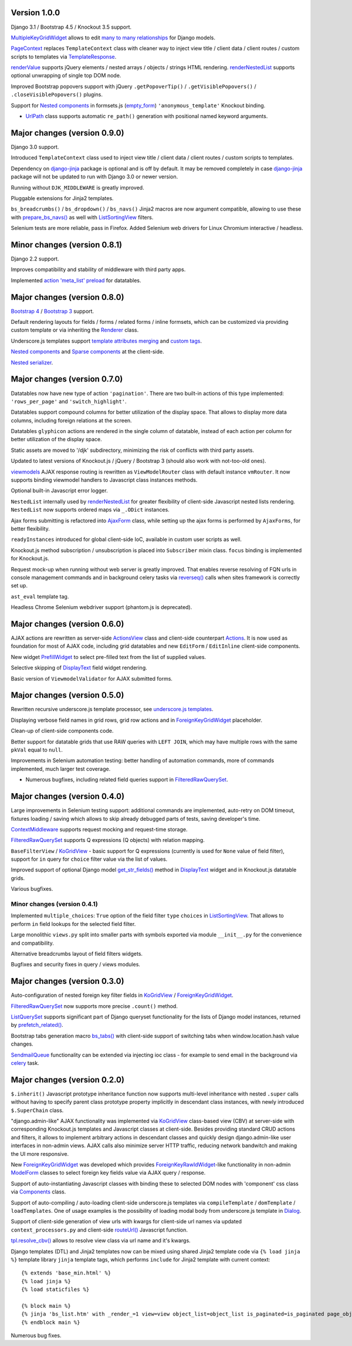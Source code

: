 .. _action 'meta_list' preload: https://django-jinja-knockout.readthedocs.io/en/latest/datatables.html#meta-list-action-preload
.. _ActionsView: https://django-jinja-knockout.readthedocs.io/en/latest/viewmodels.html#ajax-actions
.. _Actions: https://django-jinja-knockout.readthedocs.io/en/latest/viewmodels.html#ajax-actions
.. _AjaxForm: https://django-jinja-knockout.readthedocs.io/en/latest/clientside.html#simplifying-ajax-calls
.. _Components: https://django-jinja-knockout.readthedocs.io/en/latest/clientside.html#components
.. _Dialog: https://django-jinja-knockout.readthedocs.io/en/latest/clientside.html#underscore-js-templates
.. _empty_form: https://docs.djangoproject.com/en/dev/topics/forms/formsets/#empty-form
.. _renderNestedList: https://django-jinja-knockout.readthedocs.io/en/latest/datatables.html#nested-verbose-field-names
.. _renderValue: https://github.com/Dmitri-Sintsov/django-jinja-knockout/search?l=JavaScript&q=renderValue&type=code
.. _routeUrl(): https://django-jinja-knockout.readthedocs.io/en/latest/clientside.html#simplifying-ajax-calls
.. _Bootstrap 3: https://github.com/Dmitri-Sintsov/djk-bootstrap3
.. _Bootstrap 4: https://github.com/Dmitri-Sintsov/djk-bootstrap4
.. _bs_tabs(): https://django-jinja-knockout.readthedocs.io/en/latest/macros.html#macros-bs-tabs
.. _celery: http://www.celeryproject.org/
.. _ContextMiddleware: https://django-jinja-knockout.readthedocs.io/en/latest/middleware.html
.. _custom tags: https://django-jinja-knockout.readthedocs.io/en/latest/clientside.html#clientside-custom-tags
.. _DisplayText: https://django-jinja-knockout.readthedocs.io/en/latest/widgets.html#displaytext
.. _django-jinja: https://github.com/niwinz/django-jinja
.. _FilteredRawQuerySet: https://django-jinja-knockout.readthedocs.io/en/latest/query.html#filteredrawqueryset
.. _ForeignKeyGridWidget: https://django-jinja-knockout.readthedocs.io/en/latest/widgets.html#foreignkeygridwidget
.. _ForeignKeyRawIdWidget: https://github.com/django/django/search?l=Python&q=ForeignKeyRawIdWidget
.. _get_str_fields(): https://django-jinja-knockout.readthedocs.io/en/latest/datatables.html#get-str-fields
.. _KoGridView: https://django-jinja-knockout.readthedocs.io/en/latest/datatables.html
.. _ListSortingView: https://django-jinja-knockout.readthedocs.io/en/latest/views.html#listsortingview
.. _ListQuerySet: https://django-jinja-knockout.readthedocs.io/en/latest/query.html#listqueryset
.. _many to many relationships: https://docs.djangoproject.com/en/dev/topics/db/examples/many_to_many/
.. _ModelForm: https://docs.djangoproject.com/en/dev/topics/forms/modelforms/#modelform
.. _MultipleKeyGridWidget: https://github.com/Dmitri-Sintsov/django-jinja-knockout/search?q=MultipleKeyGridWidget&type=code
.. _Nested components: https://django-jinja-knockout.readthedocs.io/en/latest/clientside.html#clientside-nested-components
.. _Nested serializer: https://django-jinja-knockout.readthedocs.io/en/latest/usage.html#quickstart-serializers
.. _PageContext: https://github.com/Dmitri-Sintsov/django-jinja-knockout/search?l=Python&q=PageContext
.. _prefetch_related(): https://docs.djangoproject.com/en/dev/ref/models/querysets/#django.db.models.Prefetch
.. _PrefillWidget: https://django-jinja-knockout.readthedocs.io/en/latest/widgets.html#id1
.. _prepare_bs_navs(): https://django-jinja-knockout.readthedocs.io/en/latest/views.html#bstabsmixin
.. _reverseq(): https://github.com/Dmitri-Sintsov/django-jinja-knockout/search?l=Python&q=reverseq&type=&utf8=%E2%9C%93
.. _Renderer: https://django-jinja-knockout.readthedocs.io/en/latest/forms.html#forms-renderers
.. _SendmailQueue: https://django-jinja-knockout.readthedocs.io/en/latest/utils_mail.html
.. _Sparse components: https://django-jinja-knockout.readthedocs.io/en/latest/clientside.html#clientside-sparse-components
.. _template attributes merging: https://django-jinja-knockout.readthedocs.io/en/latest/clientside.html#clientside-attributes-merging
.. _TemplateResponse: https://docs.djangoproject.com/en/dev/ref/template-response/
.. _tpl.resolve_cbv(): https://django-jinja-knockout.readthedocs.io/en/latest/tpl.html#url-resolution
.. _underscore.js templates: https://django-jinja-knockout.readthedocs.io/en/latest/clientside.html#underscore-js-templates
.. _UrlPath: https://github.com/Dmitri-Sintsov/djk-sample/search?l=Python&q=UrlPath
.. _viewmodels: https://django-jinja-knockout.readthedocs.io/en/latest/viewmodels.html

Version 1.0.0
-------------
Django 3.1 / Bootstrap 4.5 / Knockout 3.5 support.

`MultipleKeyGridWidget`_ allows to edit `many to many relationships`_ for Django models.

`PageContext`_ replaces ``TemplateContext`` class with cleaner way to inject view title / client data / client routes /
custom scripts to templates via `TemplateResponse`_.

`renderValue`_ supports jQuery elements / nested arrays / objects / strings HTML rendering. `renderNestedList`_
supports optional unwrapping of single top DOM node.

Improved Bootstrap popovers support with jQuery ``.getPopoverTip()`` / ``.getVisiblePopovers()`` / ``.closeVisiblePopovers()``
plugins.

Support for `Nested components`_ in formsets.js (`empty_form`_) ``'anonymous_template'`` Knockout binding.

* `UrlPath`_ class supports automatic ``re_path()`` generation with positional named keyword arguments.

Major changes (version 0.9.0)
-----------------------------
Django 3.0 support.

Introduced ``TemplateContext`` class used to inject view title / client data / client routes / custom scripts to
templates.

Dependency on `django-jinja`_ package is optional and is off by default. It may be removed completely in case
`django-jinja`_ package will not be updated to run with Django 3.0 or newer version.

Running without ``DJK_MIDDLEWARE`` is greatly improved.

Pluggable extensions for Jinja2 templates.

``bs_breadcrumbs()`` / ``bs_dropdown()`` / ``bs_navs()`` Jinja2 macros are now argument compatible, allowing to use
these with `prepare_bs_navs()`_ as well with `ListSortingView`_ filters.

Selenium tests are more reliable, pass in Firefox. Added Selenium web drivers for Linux Chromium interactive / headless.

Minor changes (version 0.8.1)
-----------------------------
Django 2.2 support.

Improves compatibility and stability of middleware with third party apps.

Implemented `action 'meta_list' preload`_ for datatables.

Major changes (version 0.8.0)
-----------------------------
`Bootstrap 4`_ / `Bootstrap 3`_ support.

Default rendering layouts for fields / forms / related forms / inline formsets, which can be customized via providing
custom template or via inheriting the `Renderer`_ class.

Underscore.js templates support `template attributes merging`_ and `custom tags`_.

`Nested components`_ and `Sparse components`_ at the client-side.

`Nested serializer`_.

Major changes (version 0.7.0)
-----------------------------
Datatables now have new type of action ``'pagination'``. There are two built-in actions of this type implemented:
``'rows_per_page'`` and ``'switch_highlight'``.

Datatables support compound columns for better utilization of the display space. That allows to display more data
columns, including foreign relations at the screen.

Datatables ``glyphicon`` actions are rendered in the single column of datatable, instead of each action per column for
better utilization of the display space.

Static assets are moved to '/djk' subdirectory, minimizing the risk of conflicts with third party assets.

Updated to latest versions of Knockout.js / jQuery / Bootstrap 3 (should also work with not-too-old ones).

`viewmodels`_ AJAX response routing is rewritten as ``ViewModelRouter`` class with default instance
``vmRouter``. It now supports binding viewmodel handlers to Javascript class instances methods.

Optional built-in Javascript error logger.

``NestedList`` internally used by `renderNestedList`_ for greater flexibility of client-side Javascript nested
lists rendering. ``NestedList`` now supports ordered maps via ``_.ODict`` instances.

Ajax forms submitting is refactored into `AjaxForm`_ class, while setting up the ajax forms is performed by
``AjaxForms``, for better flexibility.

``readyInstances`` introduced for global client-side IoC, available in custom user scripts as well.

Knockout.js method subscription / unsubscription is placed into ``Subscriber`` mixin class. ``focus`` binding
is implemented for Knockout.js.

Request mock-up when running without web server is greatly improved. That enables reverse resolving of FQN urls in
console management commands and in background celery tasks via `reverseq()`_ calls when sites framework is correctly
set up.

``ast_eval`` template tag.

Headless Chrome Selenium webdriver support (phantom.js is deprecated).

Major changes (version 0.6.0)
-----------------------------
AJAX actions are rewritten as server-side `ActionsView`_ class and client-side counterpart `Actions`_. It is now
used as foundation for most of AJAX code, including grid datatables and new ``EditForm`` / ``EditInline``
client-side components.

New widget `PrefillWidget`_ to select pre-filled text from the list of supplied values.

Selective skipping of `DisplayText`_ field widget rendering.

Basic version of ``ViewmodelValidator`` for AJAX submitted forms.

Major changes (version 0.5.0)
-----------------------------
Rewritten recursive underscore.js template processor, see `underscore.js templates`_.

Displaying verbose field names in grid rows, grid row actions and in `ForeignKeyGridWidget`_ placeholder.

Clean-up of client-side components code.

Better support for datatable grids that use RAW queries with ``LEFT JOIN``, which may have multiple rows with the same
``pkVal`` equal to ``null``.

Improvements in Selenium automation testing: better handling of automation commands, more of commands implemented,
much larger test coverage.

* Numerous bugfixes, including related field queries support in `FilteredRawQuerySet`_.

Major changes (version 0.4.0)
-----------------------------
Large improvements in Selenium testing support: additional commands are implemented, auto-retry on DOM timeout, fixtures
loading / saving which allows to skip already debugged parts of tests, saving developer's time.

`ContextMiddleware`_ supports request mocking and request-time storage.

`FilteredRawQuerySet`_ supports Q expressions (Q objects) with relation mapping.

``BaseFilterView`` / `KoGridView`_ - basic support for Q expressions (currently is used for ``None`` value of field
filter), support for ``in`` query for ``choice`` filter value via the list of values.

Improved support of optional Django model `get_str_fields()`_ method in `DisplayText`_ widget and in Knockout.js
datatable grids.

Various bugfixes.

Minor changes (version 0.4.1)
~~~~~~~~~~~~~~~~~~~~~~~~~~~~~
Implemented ``multiple_choices``: ``True`` option of the field filter ``type`` ``choices`` in `ListSortingView`_.
That allows to perform ``in`` field lookups for the selected field filter.

Large monolithic ``views.py`` split into smaller parts with symbols exported via module ``__init__.py`` for the
convenience and compatibility.

Alternative breadcrumbs layout of field filters widgets.

Bugfixes and security fixes in query / views modules.

Major changes (version 0.3.0)
-----------------------------

Auto-configuration of nested foreign key filter fields in `KoGridView`_ / `ForeignKeyGridWidget`_.

`FilteredRawQuerySet`_ now supports more precise ``.count()`` method.

`ListQuerySet`_ supports significant part of Django queryset functionality for the lists of Django model instances,
returned by `prefetch_related()`_.

Bootstrap tabs generation macro `bs_tabs()`_ with client-side support of switching tabs when window.location.hash
value changes.

`SendmailQueue`_ functionality can be extended via injecting ioc class - for example to send email in the background
via `celery`_ task.

Major changes (version 0.2.0)
-----------------------------
``$.inherit()`` Javascript prototype inheritance function now supports multi-level inheritance with nested ``.super``
calls without having to specify parent class prototype property implicitly in descendant class instances, with newly
introduced ``$.SuperChain`` class.

"django.admin-like" AJAX functionality was implemented via `KoGridView`_ class-based view (CBV) at server-side with
corresponding Knockout.js templates and Javascript classes at client-side. Besides providing standard CRUD actions and
filters, it allows to implement arbitrary actions in descendant classes and quickly design django.admin-like user
interfaces in non-admin views. AJAX calls also minimize server HTTP traffic, reducing network bandwitch and making the
UI more responsive.

New `ForeignKeyGridWidget`_ was developed which provides `ForeignKeyRawIdWidget`_-like functionality in non-admin
`ModelForm`_ classes to select foreign key fields value via AJAX query / response.

Support of auto-instantiating Javascript classes with binding these to selected DOM nodes with 'component' css class via
`Components`_ class.

Support of auto-compiling / auto-loading client-side underscore.js templates via ``compileTemplate`` /
``domTemplate`` / ``loadTemplates``. One of usage examples is the possibility of loading modal body from
underscore.js template in `Dialog`_.

Support of client-side generation of view urls with kwargs for client-side url names via updated ``context_processors.py``
and client-side `routeUrl()`_ Javascript function.

`tpl.resolve_cbv()`_ allows to resolve view class via url name and it's kwargs.

Django templates (DTL) and Jinja2 templates now can be mixed using shared Jinja2 template code via ``{% load jinja %}``
template library ``jinja`` template tags, which performs ``include`` for Jinja2 template with current context::

    {% extends 'base_min.html' %}
    {% load jinja %}
    {% load staticfiles %}

    {% block main %}
    {% jinja 'bs_list.htm' with _render_=1 view=view object_list=object_list is_paginated=is_paginated page_obj=page_obj %}
    {% endblock main %}

Numerous bug fixes.
